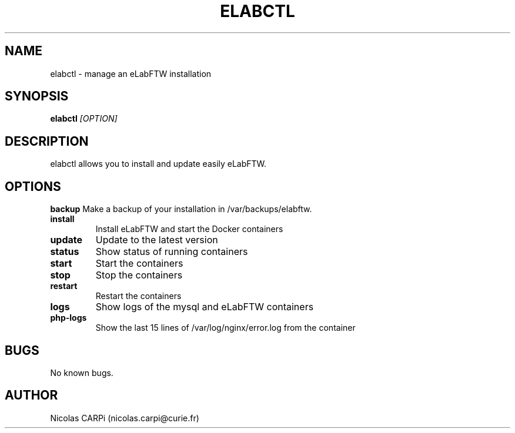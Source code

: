 .\" Manpage for elabctl.
.TH ELABCTL 1
.SH NAME
elabctl \- manage an eLabFTW installation
.SH SYNOPSIS
.B elabctl \fI[OPTION]
.SH DESCRIPTION
elabctl allows you to install and update easily eLabFTW.
.SH OPTIONS
.BR backup
Make a backup of your installation in /var/backups/elabftw.
.TP
.BR install
Install eLabFTW and start the Docker containers
.TP
.BR update
Update to the latest version
.TP
.BR status
Show status of running containers
.TP
.BR start
Start the containers
.TP
.BR stop
Stop the containers
.TP
.BR restart
Restart the containers
.TP
.BR logs
Show logs of the mysql and eLabFTW containers
.TP
.BR php-logs
Show the last 15 lines of /var/log/nginx/error.log from the container
.SH BUGS
No known bugs.
.SH AUTHOR
Nicolas CARPi (nicolas.carpi@curie.fr)

